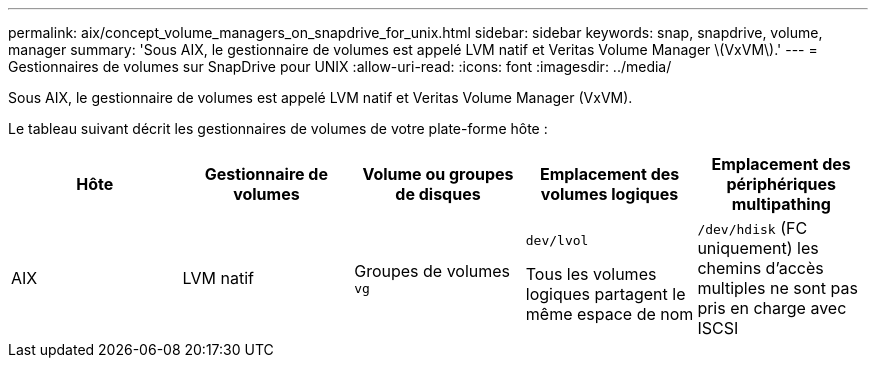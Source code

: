 ---
permalink: aix/concept_volume_managers_on_snapdrive_for_unix.html 
sidebar: sidebar 
keywords: snap, snapdrive, volume, manager 
summary: 'Sous AIX, le gestionnaire de volumes est appelé LVM natif et Veritas Volume Manager \(VxVM\).' 
---
= Gestionnaires de volumes sur SnapDrive pour UNIX
:allow-uri-read: 
:icons: font
:imagesdir: ../media/


[role="lead"]
Sous AIX, le gestionnaire de volumes est appelé LVM natif et Veritas Volume Manager (VxVM).

Le tableau suivant décrit les gestionnaires de volumes de votre plate-forme hôte :

|===
| Hôte | Gestionnaire de volumes | Volume ou groupes de disques | Emplacement des volumes logiques | Emplacement des périphériques multipathing 


 a| 
AIX
 a| 
LVM natif
 a| 
Groupes de volumes `vg`
 a| 
`dev/lvol`

Tous les volumes logiques partagent le même espace de nom
 a| 
`/dev/hdisk` (FC uniquement) les chemins d'accès multiples ne sont pas pris en charge avec ISCSI



 a| 
Veritas Volume Manager (VxVM)
 a| 
Groupes de volumes `vg`
 a| 
`/dev/vx/dsk/ dg/lvol`
 a| 
`/dev/vx/dmp/Disk_1`

|===